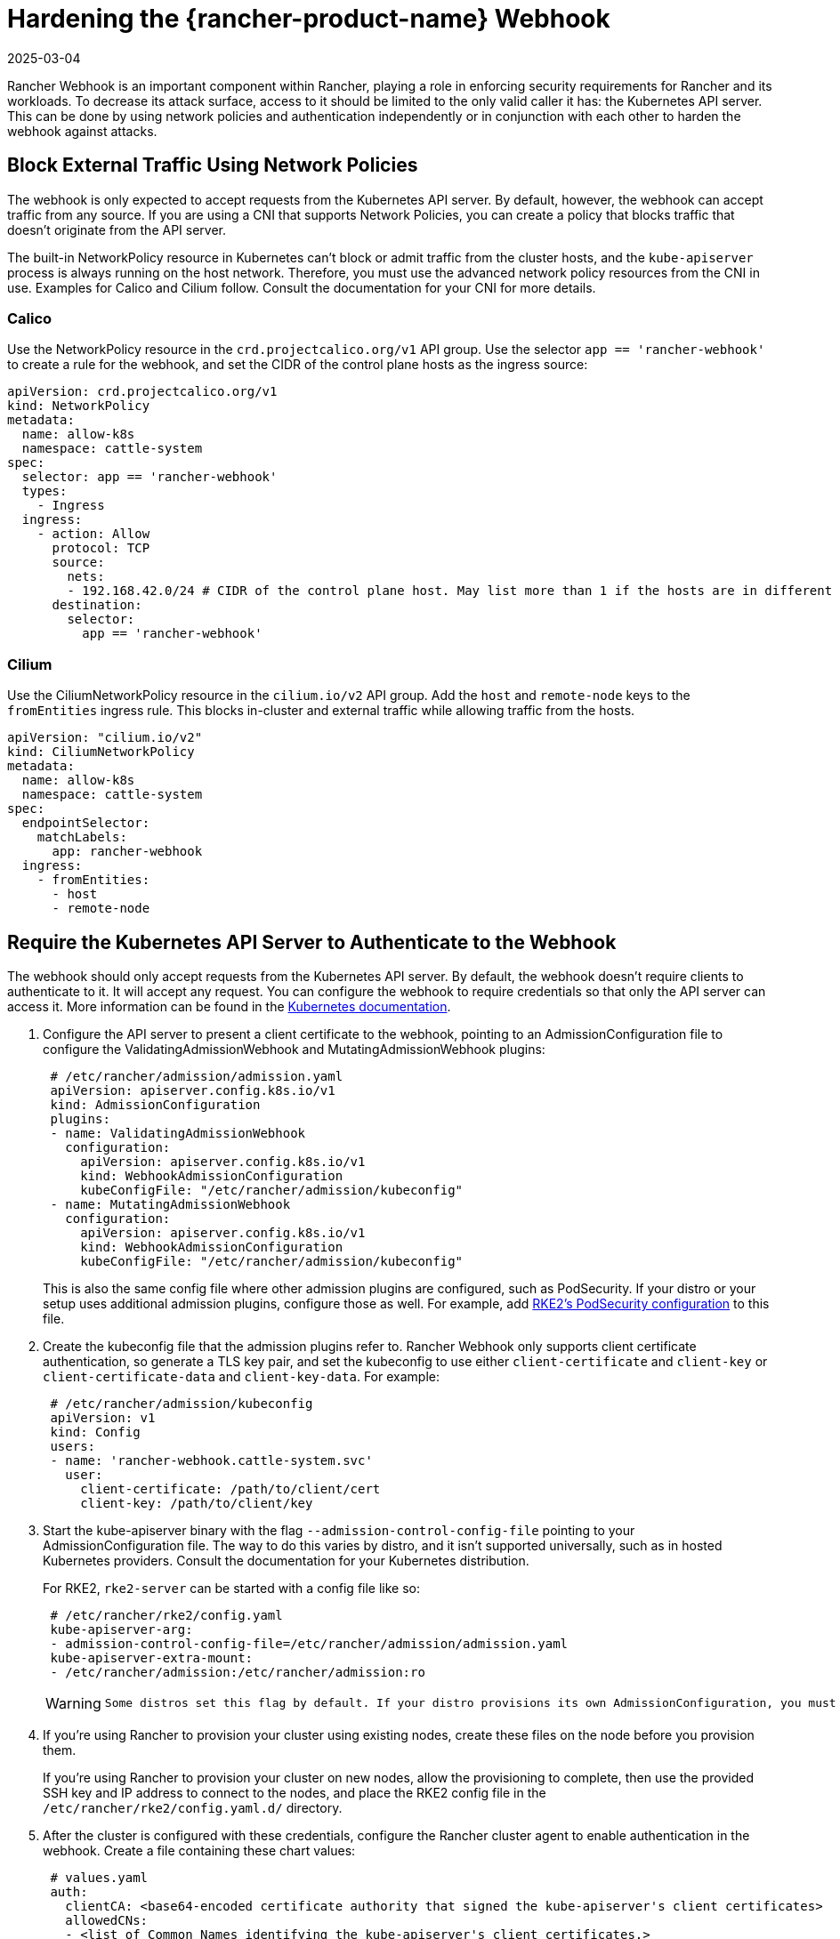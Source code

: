 = Hardening the {rancher-product-name} Webhook
:page-languages: [en, zh]
:revdate: 2025-03-04
:page-revdate: {revdate}

Rancher Webhook is an important component within Rancher, playing a role in enforcing security requirements for Rancher and its workloads. To decrease its attack surface, access to it should be limited to the only valid caller it has: the Kubernetes API server. This can be done by using network policies and authentication independently or in conjunction with each other to harden the webhook against attacks.

== Block External Traffic Using Network Policies

The webhook is only expected to accept requests from the Kubernetes API server. By default, however, the webhook can accept traffic from any source. If you are using a CNI that supports Network Policies, you can create a policy that blocks traffic that doesn't originate from the API server.

The built-in NetworkPolicy resource in Kubernetes can't block or admit traffic from the cluster hosts, and the `kube-apiserver` process is always running on the host network. Therefore, you must use the advanced network policy resources from the CNI in use. Examples for Calico and Cilium follow. Consult the documentation for your CNI for more details.

=== Calico

Use the NetworkPolicy resource in the `crd.projectcalico.org/v1` API group. Use the selector `app == 'rancher-webhook'` to create a rule for the webhook, and set the CIDR of the control plane hosts as the ingress source:

[,yaml]
----
apiVersion: crd.projectcalico.org/v1
kind: NetworkPolicy
metadata:
  name: allow-k8s
  namespace: cattle-system
spec:
  selector: app == 'rancher-webhook'
  types:
    - Ingress
  ingress:
    - action: Allow
      protocol: TCP
      source:
        nets:
        - 192.168.42.0/24 # CIDR of the control plane host. May list more than 1 if the hosts are in different subnets.
      destination:
        selector:
          app == 'rancher-webhook'
----

=== Cilium

Use the CiliumNetworkPolicy resource in the `cilium.io/v2` API group. Add the `host` and `remote-node` keys to the `fromEntities` ingress rule. This blocks in-cluster and external traffic while allowing traffic from the hosts.

[,yaml]
----
apiVersion: "cilium.io/v2"
kind: CiliumNetworkPolicy
metadata:
  name: allow-k8s
  namespace: cattle-system
spec:
  endpointSelector:
    matchLabels:
      app: rancher-webhook
  ingress:
    - fromEntities:
      - host
      - remote-node
----

== Require the Kubernetes API Server to Authenticate to the Webhook

The webhook should only accept requests from the Kubernetes API server. By default, the webhook doesn't require clients to authenticate to it. It will accept any request. You can configure the webhook to require credentials so that only the API server can access it. More information can be found in the https://kubernetes.io/docs/reference/access-authn-authz/extensible-admission-controllers/#authenticate-apiservers[Kubernetes documentation].

. Configure the API server to present a client certificate to the webhook, pointing to an AdmissionConfiguration file to configure the ValidatingAdmissionWebhook and MutatingAdmissionWebhook plugins:
+
[,yaml]
----
 # /etc/rancher/admission/admission.yaml
 apiVersion: apiserver.config.k8s.io/v1
 kind: AdmissionConfiguration
 plugins:
 - name: ValidatingAdmissionWebhook
   configuration:
     apiVersion: apiserver.config.k8s.io/v1
     kind: WebhookAdmissionConfiguration
     kubeConfigFile: "/etc/rancher/admission/kubeconfig"
 - name: MutatingAdmissionWebhook
   configuration:
     apiVersion: apiserver.config.k8s.io/v1
     kind: WebhookAdmissionConfiguration
     kubeConfigFile: "/etc/rancher/admission/kubeconfig"
----
+
This is also the same config file where other admission plugins are configured, such as PodSecurity. If your distro or your setup uses additional admission plugins, configure those as well. For example, add https://documentation.suse.com/cloudnative/rke2/latest/en/security/pod_security_standards.html[RKE2's PodSecurity configuration] to this file.

. Create the kubeconfig file that the admission plugins refer to. Rancher Webhook only supports client certificate authentication, so generate a TLS key pair, and set the kubeconfig to use either `client-certificate` and `client-key` or `client-certificate-data` and `client-key-data`. For example:
+
[,yaml]
----
 # /etc/rancher/admission/kubeconfig
 apiVersion: v1
 kind: Config
 users:
 - name: 'rancher-webhook.cattle-system.svc'
   user:
     client-certificate: /path/to/client/cert
     client-key: /path/to/client/key
----

. Start the kube-apiserver binary with the flag `--admission-control-config-file` pointing to your AdmissionConfiguration file. The way to do this varies by distro, and it isn't supported universally, such as in hosted Kubernetes providers. Consult the documentation for your Kubernetes distribution.
+
For RKE2, `rke2-server` can be started with a config file like so:
+
[,yaml]
----
 # /etc/rancher/rke2/config.yaml
 kube-apiserver-arg:
 - admission-control-config-file=/etc/rancher/admission/admission.yaml
 kube-apiserver-extra-mount:
 - /etc/rancher/admission:/etc/rancher/admission:ro
----
+

[WARNING]
====
 Some distros set this flag by default. If your distro provisions its own AdmissionConfiguration, you must include it in your custom admission control config file. For example, RKE2 installs an AdmissionConfiguration file at `/etc/rancher/rke2/rke2-pss.yaml`, which configures the PodSecurity admission plugin. Setting `admission-control-config-file` in config.yaml will override this essential security setting. To include both plugins, consult https://documentation.suse.com/cloudnative/rke2/latest/en/security/pod_security_standards.html[the Default Pod Security Standards documentation] and copy the appropriate plugin configuration to your admission.yaml.
====


. If you're using Rancher to provision your cluster using existing nodes, create these files on the node before you provision them.
+
If you're using Rancher to provision your cluster on new nodes, allow the provisioning to complete, then use the provided SSH key and IP address to connect to the nodes, and place the RKE2 config file in the `/etc/rancher/rke2/config.yaml.d/` directory.

. After the cluster is configured with these credentials, configure the Rancher cluster agent to enable authentication in the webhook. Create a file containing these chart values:
+
[,yaml]
----
 # values.yaml
 auth:
   clientCA: <base64-encoded certificate authority that signed the kube-apiserver's client certificates>
   allowedCNs:
   - <list of Common Names identifying the kube-apiserver's client certificates.>
   - <if not provided, any cert signed by the given CA will be accepted.>
----

. Create a configmap in the `cattle-system` namespace on the provisioned cluster with these values:
+
----
 kubectl --namespace cattle-system create configmap rancher-config --from-file=rancher-webhook=values.yaml
----
+
The webhook will restart with these values.
